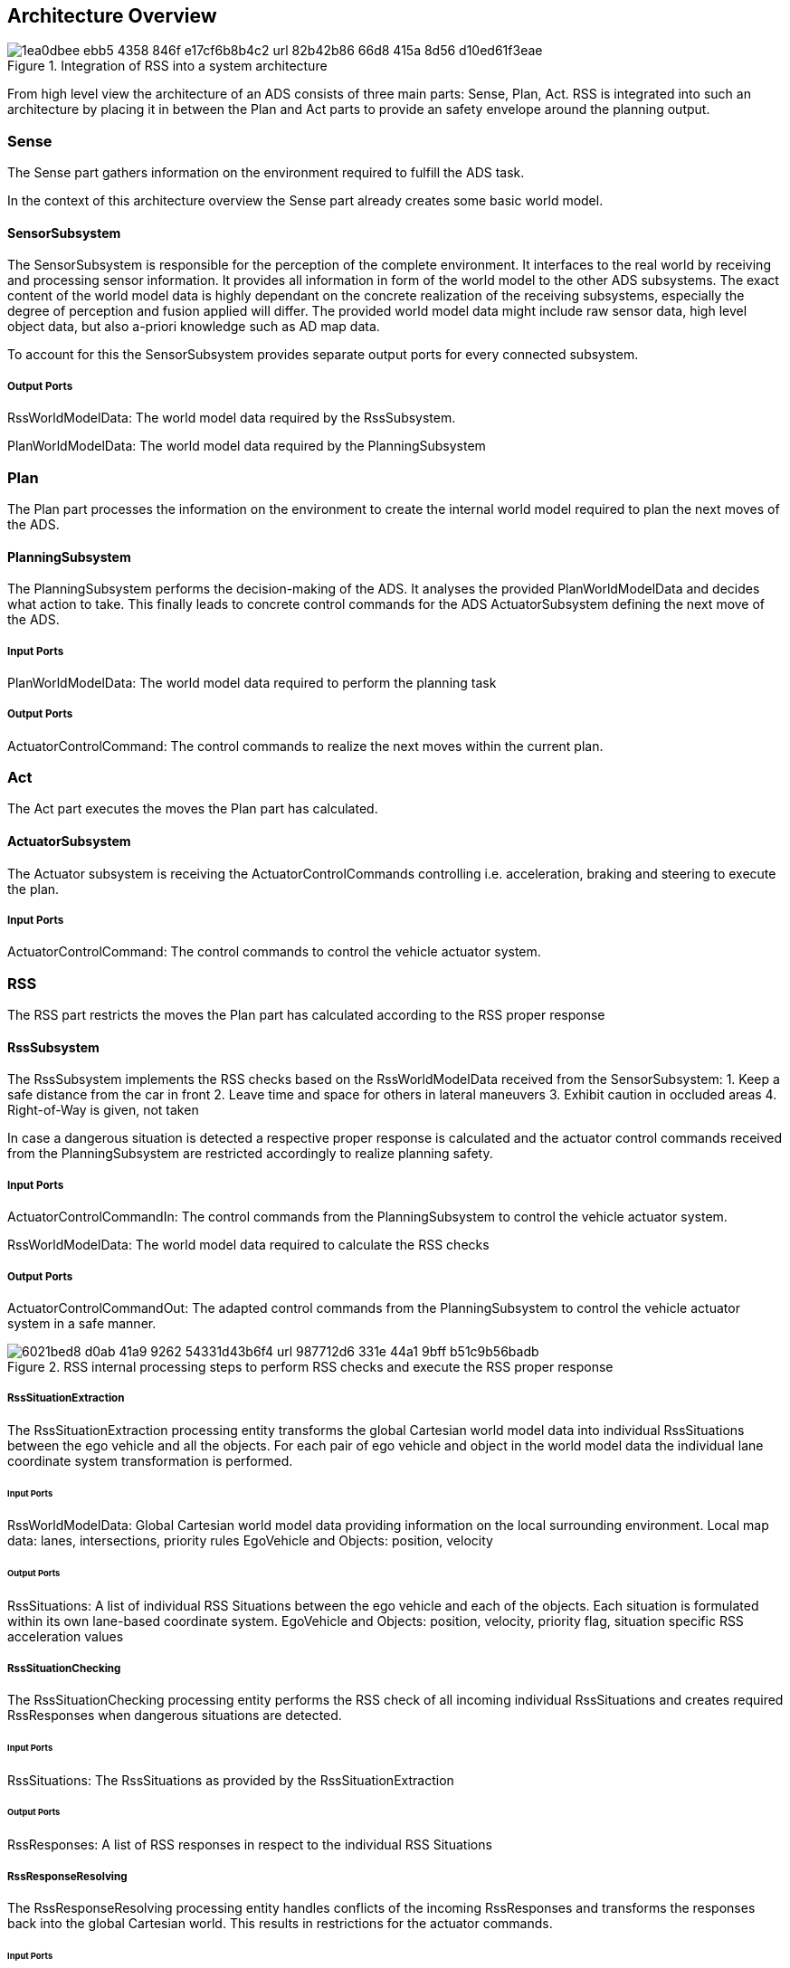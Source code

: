 // the below is generated out of the Rhapsody model (into HTML)
// and converted to asciidoc using HtmlToAsciidoc
// only images and figures were manually edited!

== Architecture Overview

[[Figure:AdsSystem]]
.Integration of RSS into a system architecture
image::1ea0dbee-ebb5-4358-846f-e17cf6b8b4c2_url_82b42b86-66d8-415a-8d56-d10ed61f3eae.tmp[caption="Figure {counter:figure}. "]

From high level view the architecture of an ADS consists of three main parts: Sense, Plan, Act.
RSS is integrated into such an architecture by placing it in between the Plan and Act parts to provide an safety envelope around the planning output.

=== Sense

The Sense part gathers information on the environment required to fulfill the ADS task.

In the context of this architecture overview the Sense part already creates some basic world model.

==== SensorSubsystem

The SensorSubsystem is responsible for the perception of the complete environment.
It interfaces to the real world by receiving and processing sensor information.
It provides all information in form of the world model to the other ADS subsystems.
The exact content of the world model data is highly dependant on the concrete realization of the receiving subsystems,
especially the degree of perception and fusion applied will differ.
The provided world model data might include raw sensor data, high level object data, but also a-priori knowledge such as AD map data.

To account for this the SensorSubsystem provides separate output ports for every connected subsystem.

===== Output Ports

RssWorldModelData: The world model data required by the RssSubsystem.

PlanWorldModelData: The world model data required by the PlanningSubsystem

=== Plan

The Plan part processes the information on the environment to create the internal world model required to plan the next moves of the ADS.

==== PlanningSubsystem

The PlanningSubsystem performs the decision-making of the ADS.
It analyses the provided PlanWorldModelData and decides what action to take.
This finally leads to concrete control commands for the ADS ActuatorSubsystem defining the next move of the ADS.

===== Input Ports

PlanWorldModelData: The world model data required to perform the planning task

===== Output Ports

ActuatorControlCommand: The control commands to realize the next moves within the current plan.

=== Act

The Act part executes the moves the Plan part has calculated.

==== ActuatorSubsystem

The Actuator subsystem is receiving the ActuatorControlCommands controlling i.e. acceleration, braking and steering to execute the plan.

===== Input Ports

ActuatorControlCommand: The control commands to control the vehicle actuator system.

=== RSS

The RSS part restricts the moves the Plan part has calculated according to the RSS proper response

==== RssSubsystem

The RssSubsystem implements the RSS checks based on the RssWorldModelData received from the SensorSubsystem:
1. Keep a safe distance from the car in front
2. Leave time and space for others in lateral maneuvers
3. Exhibit caution in occluded areas
4. Right-of-Way is given, not taken

In case a dangerous situation is detected a respective proper response is calculated and the actuator control commands received
from the PlanningSubsystem are restricted accordingly to realize planning safety.

===== Input Ports

ActuatorControlCommandIn: The control commands from the PlanningSubsystem to control the vehicle actuator system.

RssWorldModelData: The world model data required to calculate the RSS checks

===== Output Ports

ActuatorControlCommandOut: The adapted control commands from the PlanningSubsystem to control the vehicle actuator system in a safe manner.

[[Figure:RssSubsystem]]
.RSS internal processing steps to perform RSS checks and execute the RSS proper response
image::6021bed8-d0ab-41a9-9262-54331d43b6f4_url_987712d6-331e-44a1-9bff-b51c9b56badb.tmp[caption="Figure {counter:figure}. "]

===== RssSituationExtraction

The RssSituationExtraction processing entity transforms the global Cartesian world model data into individual RssSituations between the ego vehicle and all the objects. For each pair of ego vehicle and object in the world model data the individual lane coordinate system transformation is performed.

====== Input Ports

RssWorldModelData: Global Cartesian world model data providing information on the local surrounding environment.
Local map data: lanes, intersections, priority rules
EgoVehicle and Objects: position, velocity

====== Output Ports

RssSituations: A list of individual RSS Situations between the ego vehicle and each of the objects.
Each situation is formulated within its own lane-based coordinate system.
EgoVehicle and Objects: position, velocity, priority flag, situation specific RSS acceleration values

===== RssSituationChecking

The RssSituationChecking processing entity performs the RSS check of all incoming individual RssSituations and creates required RssResponses when dangerous situations are detected.

====== Input Ports

RssSituations: The RssSituations as provided by the RssSituationExtraction

====== Output Ports

RssResponses: A list of RSS responses in respect to the individual RSS Situations

===== RssResponseResolving

The RssResponseResolving processing entity handles conflicts of the incoming RssResponses and transforms the responses back into the global Cartesian world.
This results in restrictions for the actuator commands.

====== Input Ports

RssResponses: The list of RSS responses as provided by the RssSituationChecking

RssWorldModelData: Global Cartesian world model data providing information on the local surrounding environment.
Local map data: lanes, intersections, priority rules
EgoVehicle and Objects: position, velocity

====== Output Ports

ActuatorControlCommandRestrictions: The resulting restrictions of the actuator control command

===== RssActuatorCommandLimitation

The RssActuatorCommandLimiter processing entity receives the actuator control commands from the Planning subsystem and restricts the control values according to the restrictions calculated by RSS.

The resulting actuator control commands are safe in respect to RSS rules.

====== Input Ports

ActuatorControlCommandIn: The actuator control commands issued by the PlanningSubsystem

ActuatorControlCommandRestrictions: The restrictions for the actuator control commands calculated by RSS

====== Output Ports

ActuatorControlCommandOut: The actuator control commands restricted by the RSS responses
